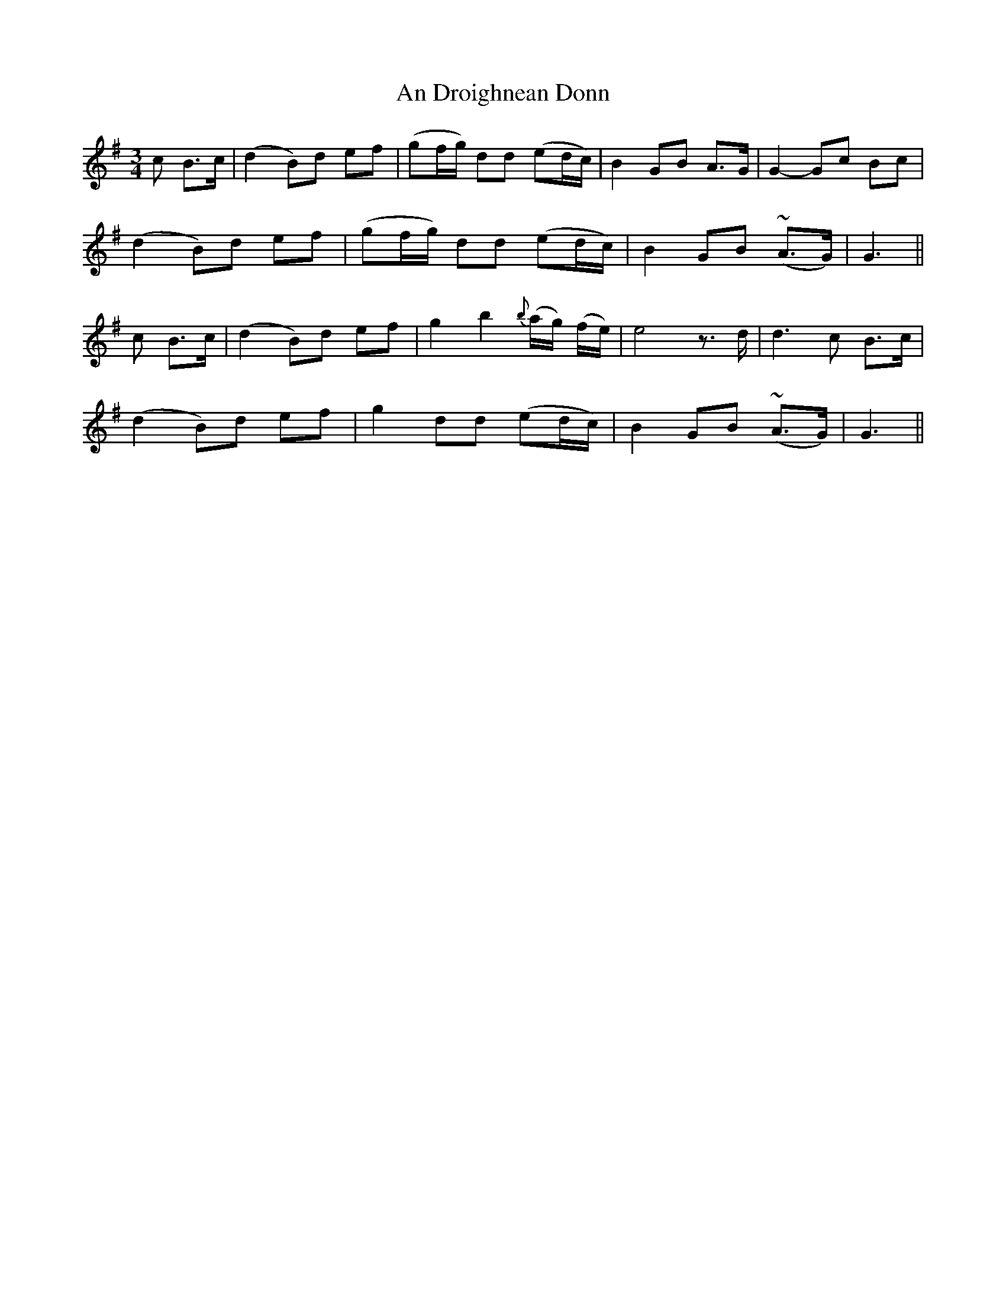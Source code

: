 X: 1
T: An Droighnean Donn
Z: Daemco
S: https://thesession.org/tunes/11253#setting11253
R: waltz
M: 3/4
L: 1/8
K: Gmaj
c B>c | (d2 B)d ef | (gf/2g/2) dd (ed/2c/2) | B2 GB A>G | G2-Gc Bc |
(d2 B)d ef | (gf/2g/2) dd (ed/2c/2) | B2 GB (~A>G) | G3 ||
c B>c | (d2 B)d ef | g2 b2 {b}(a/2g/2) (f/2e/2) | e4z>d | d3 c B>c |
(d2 B)d ef | g2 dd (ed/2c/2) | B2 GB (~A>G) | G3 ||
